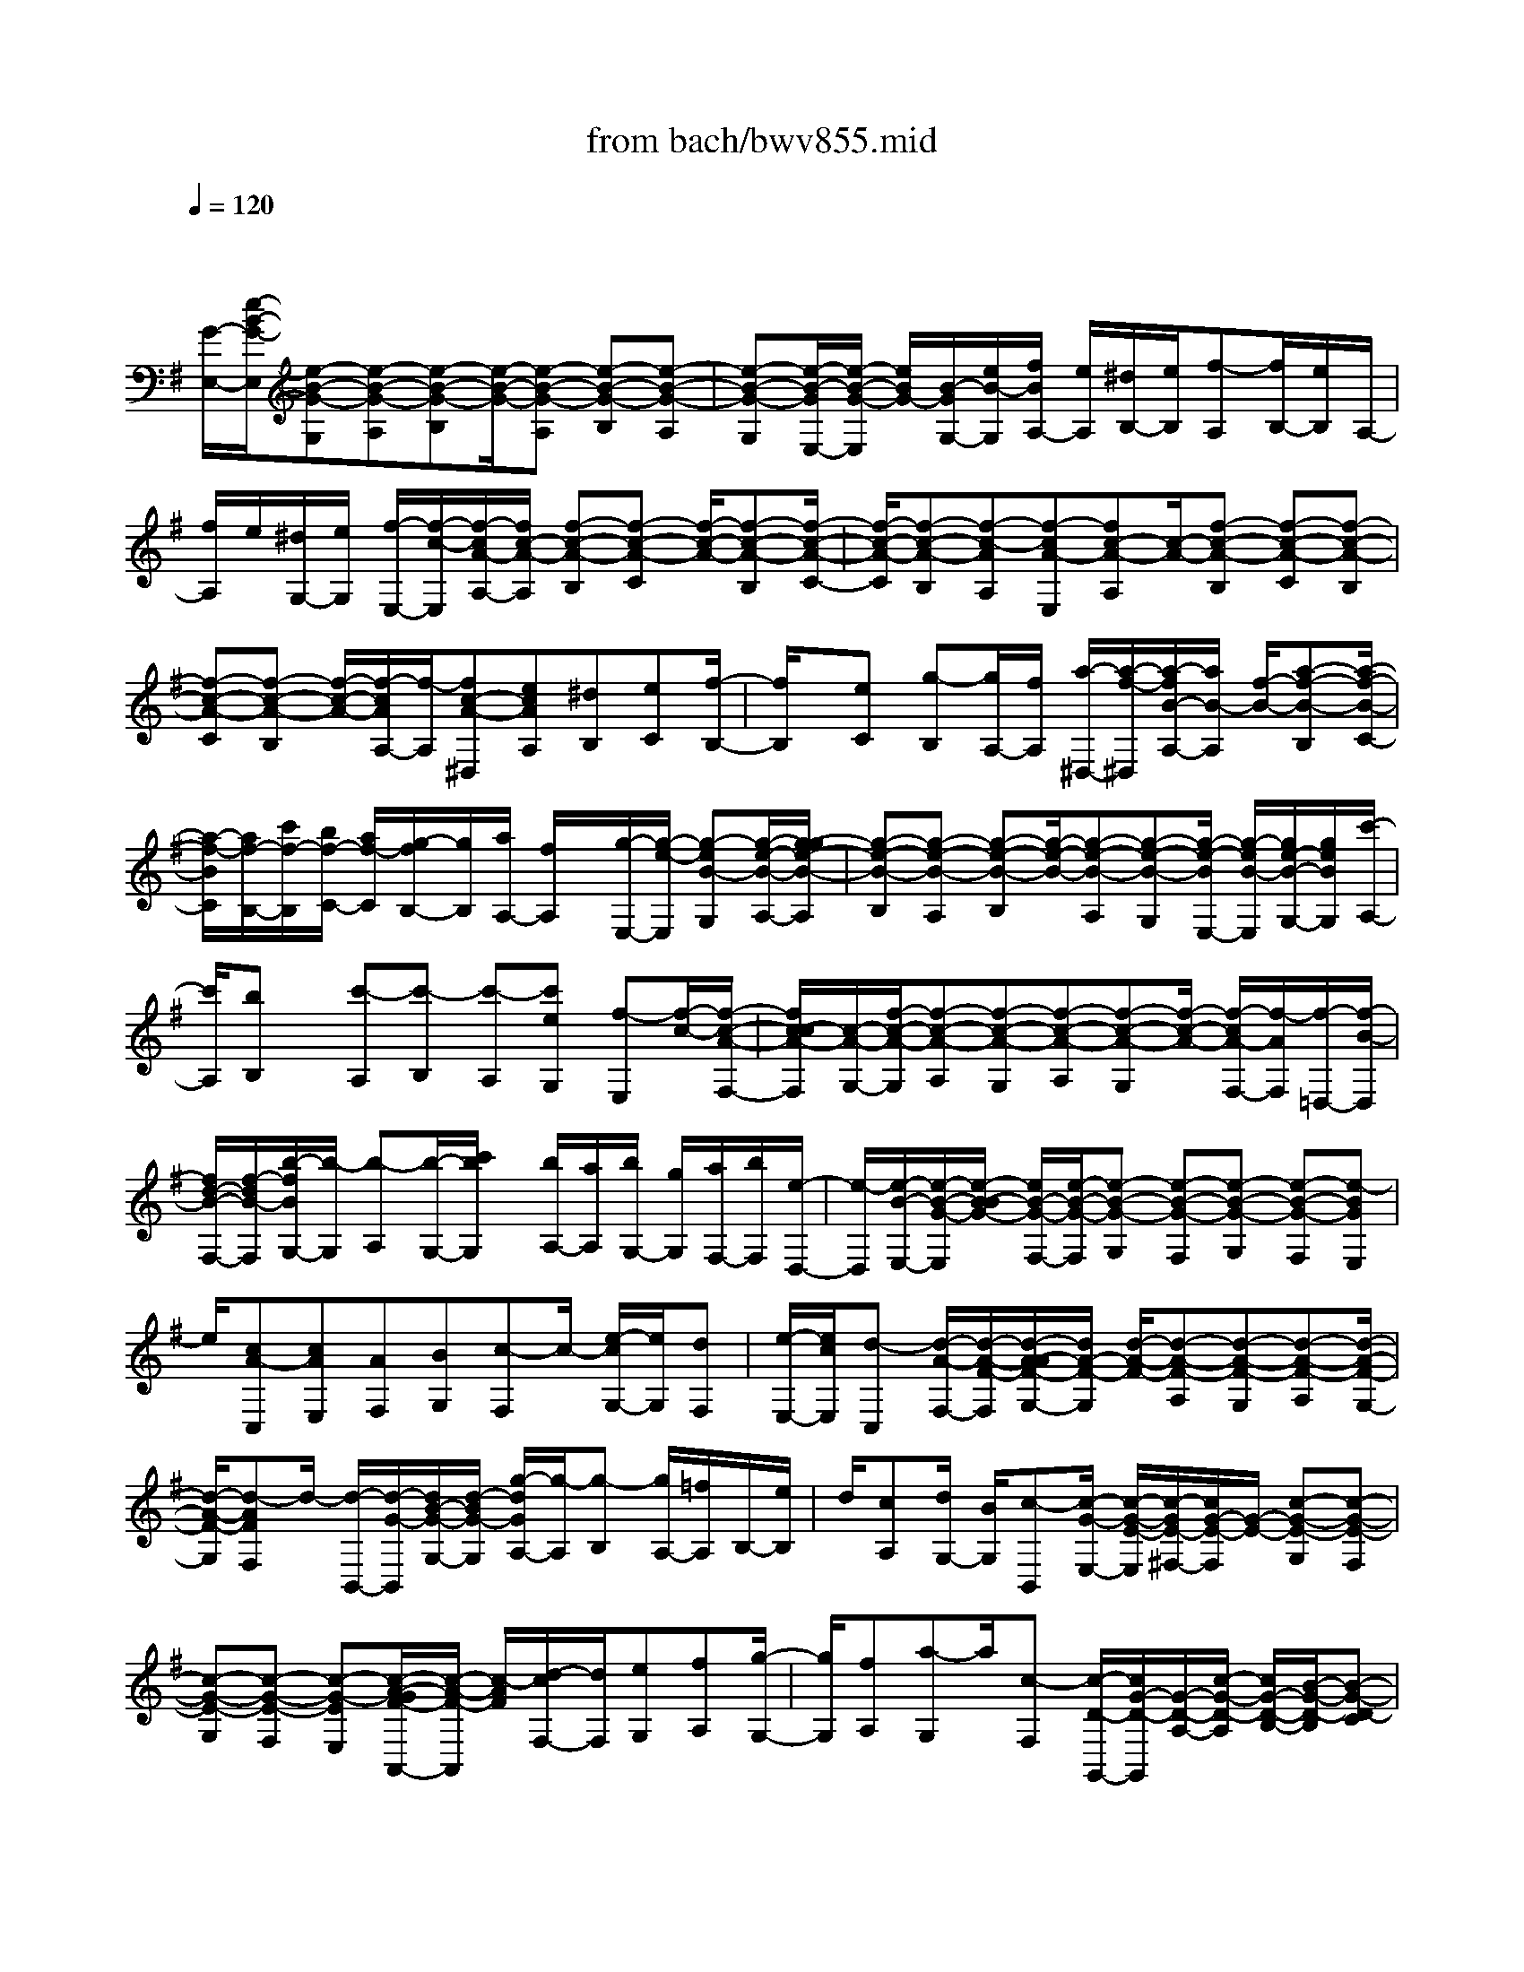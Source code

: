 X: 1
T: from bach/bwv855.mid
M: 4/4
L: 1/8
Q:1/4=120
% Last note suggests minor mode tune
K:G % 1 sharps
V:1
% harpsichord: John Sankey
%%MIDI program 6
%%MIDI program 6
%%MIDI program 6
%%MIDI program 6
%%MIDI program 6
%%MIDI program 6
%%MIDI program 6
%%MIDI program 6
%%MIDI program 6
%%MIDI program 6
%%MIDI program 6
%%MIDI program 6
% Track 1
x/2
[G/2-E,/2-][e/2-B/2-G/2-E,/2][e-B-G-G,][e-B-G-A,][e-B-G-B,][e/2-B/2-G/2-][e-B-G-A,] [e-B-G-B,][e-B-G-A,]| \
[e-B-G-G,][e/2-B/2-G/2E,/2-][e/2-B/2-G/2-E,/2] [e/2B/2G/2-][B/2-G/2G,/2-][e/2B/2-G,/2][f/2B/2A,/2-] [e/2A,/2][^d/2B,/2-][e/2B,/2][f-A,][f/2B,/2-][e/2B,/2]A,/2-| \
[f/2A,/2]e/2[^d/2G,/2-][e/2G,/2] [f/2-E,/2-][f/2-c/2-E,/2][f/2-c/2A/2-A,/2-][f/2c/2-A/2-A,/2] [f-c-A-B,][f-c-A-C] [f/2-c/2-A/2-][f-c-A-B,][f/2-c/2-A/2-C/2-]| \
[f/2-c/2-A/2-C/2][f-c-A-B,][f-c-AA,][f-cA-E,][fc-A-A,][c/2-A/2-][f-c-A-B,] [f-c-A-C][f-c-A-B,]|
[f-c-A-C][f-c-A-B,] [f/2-c/2-A/2-][f/2-c/2A/2A,/2-][f/2-A,/2][fc-A-^D,][ecAA,][^dB,][eC][f/2-B,/2-]| \
[f/2B,/2]x/2[eC] [g-B,][g/2A,/2-][f/2A,/2] [a/2-^D,/2-][a/2-f/2-^D,/2][a/2-f/2B/2-A,/2-][a/2B/2-A,/2] [f/2-B/2-][a-f-B-B,][a/2-f/2-B/2-C/2-]| \
[a/2-f/2-B/2C/2][a/2f/2-B,/2-][c'/2f/2-B,/2][b/2f/2-C/2-] [a/2f/2-C/2][g/2-f/2B,/2-][g/2B,/2][a/2A,/2-] [f/2A,/2]x/2[g/2-E,/2-][g/2-e/2-E,/2] [g-eB-G,][g/2-e/2-B/2-A,/2-][g/2-g/2e/2-B/2-A,/2]| \
[g-e-B-B,][g-e-B-A,] [g-e-B-B,][g/2-e/2-B/2-][g-e-B-A,][g-e-B-G,][g/2-e/2-B/2E,/2-] [g/2-e/2B/2-E,/2][g/2e/2-B/2-G,/2-][g/2e/2B/2G,/2][c'/2-A,/2-]|
[c'/2A,/2][bB,]x/2 [c'-A,][c'-B,] [c'-A,][c'eG,] [f-E,][f/2-c/2-][f/2-c/2-A/2-F,/2-]| \
[f/2c/2-c/2A/2-F,/2][c/2-A/2-G,/2-][f/2-c/2-A/2-G,/2][f-c-A-A,][f-c-A-G,][f-c-A-A,][f-c-A-G,][f/2-c/2-A/2-] [f/2-c/2A/2-F,/2-][f/2-A/2F,/2][f/2-=D,/2-][f/2-B/2-D,/2]| \
[f/2d/2-B/2-F,/2-][f/2-d/2B/2-F,/2][b/2-f/2B/2G,/2-][b/2-G,/2] [b-A,][b/2-G,/2-][c'/2b/2G,/2] x/2[b/2A,/2-][a/2A,/2][b/2G,/2-] [g/2G,/2][a/2F,/2-][b/2F,/2][e/2-D,/2-]| \
[e/2-D,/2][e/2-B/2-E,/2-][e/2-B/2-G/2-E,/2][e/2-B/2-B/2G/2-] [e/2B/2-G/2-F,/2-][e/2-B/2-G/2-F,/2][e-B-G-G,] [e-B-G-F,][e-B-G-G,] [e-B-G-F,][e-BGE,]|
e/2[cA-C,][cAE,][AF,][BG,][c-F,]c/2- [e/2-c/2G,/2-][e/2G,/2][dF,]| \
[e/2-E,/2-][e/2c/2E,/2][d-C,] [d/2-A/2-F,/2-][d/2-A/2-F/2-F,/2][d/2-A/2-A/2F/2-G,/2-][d/2A/2-F/2-G,/2] [d/2-A/2-F/2-][d-A-F-A,][d-A-F-G,][d-A-F-A,][d/2-A/2-F/2-G,/2-]| \
[d/2-A/2-F/2-G,/2][d-AFF,]d/2- [d/2-B,,/2-][d/2-G/2-B,,/2][d/2B/2-G/2-G,/2-][d/2-B/2G/2-G,/2] [g/2-d/2G/2A,/2-][g/2-A,/2][g-B,] [g/2A,/2-][=f/2A,/2]B,/2-[e/2B,/2]| \
d/2[cA,][d/2G,/2-] [B/2G,/2][c-B,,][c/2-G/2-E,/2-] [c/2-G/2-E/2-E,/2][c/2-G/2E/2-^F,/2-][c/2G/2-E/2-F,/2][G/2-E/2-] [c-G-E-G,][c-G-E-F,]|
[c-G-E-G,][c-G-E-F,] [c-G-EE,][c/2-A/2-G/2F/2-A,,/2-][c/2-A/2-F/2-A,,/2] [c/2-A/2F/2][d/2-c/2F,/2-][d/2F,/2][eG,][fA,][g/2-G,/2-]| \
[g/2G,/2][fA,][a-G,]a/2[c-F,] [c/2-D/2-G,,/2-][c/2G/2-D/2-G,,/2][G/2-D/2-A,/2-][c/2-G/2-D/2-A,/2] [c/2G/2-D/2-B,/2-][B/2-G/2-D/2-B,/2][B-G-D-C]| \
[B/2-G/2-D/2-][B-G-D-B,][B-G-D-C][B-G-D-B,][B-G-DA,][B/2-G/2D/2-G,/2-][B/2-D/2-G,/2][B/2G/2-D/2-B,/2-] [B/2G/2-D/2-B,/2][G/2-D/2-][B/2-G/2-D/2C/2-][B/2-G/2-C/2]| \
[BGD-][A/2D/2C/2-][G/2C/2] D/2-[F/2D/2][GC] [F/2B,/2-][E/2-B,/2]E/2-[e/2-E/2G,/2-] [e/2-^c/2-G,/2][e/2-^c/2A/2-^C/2-][e/2^c/2-A/2-^C/2][e/2-^c/2-A/2-D/2-]|
[e/2-^c/2-A/2-D/2][e-^c-A-E][e/2^c/2A/2D/2-] [f/2D/2]e/2E/2-[^d/2E/2] [e-=D][e/2^C/2-][f/2^C/2] [A/2-F,/2-][^d/2-A/2-F,/2][g^d-A-^D]| \
[f/2^d/2-A/2-E/2-][g/2^d/2-A/2-E/2][f/2^d/2-A/2-][g/2f/2^d/2-A/2-F/2-] [g/2^d/2-A/2-F/2][f/2^d/2-A/2-E/2-][g/2^d/2-A/2-E/2][f-^d-A-F][f/2^d/2A/2E/2-]E/2[e/2^D/2-] [f/2^D/2][B/2-E,/2-][^d/2B/2-E,/2]B/2-| \
[e/2-B/2-F,/2-][f/2e/2-B/2-F,/2][g-e-B-G,] [g-e-B-A,][g-e-B-G,] [g-e-B-A,][g/2-e/2-B/2-][g-e-B-G,][g/2-e/2-B/2F,/2-][g/2e/2F,/2][B/2-G/2-E,/2-]| \
[B/2G/2-E,/2][BGG,][AA,][G-B,]G/2- [G/2A,/2-]A,/2[F/2B,/2-][E/2B,/2] [^D-A,][^D/2G,/2-][E/2G,/2]|
[=F-E,][A/2-=F/2-A,/2-][=c/2-A/2-=F/2A,/2] [c/2-A/2][c/2B,/2-][B/2B,/2][A/2C/2-] [B/2C/2][c/2B,/2-][=d/2B,/2][c/2C/2-] [B/2C/2][c-B,][c/2A,/2-]| \
A,/2d/2[=F/2-D,/2-][B/2-=F/2-D,/2] [eB-=F-B,][d/2B/2-=F/2-C/2-][e/2d/2B/2-=F/2-C/2] [e/2B/2-=F/2-D/2-][d/2B/2-=F/2-D/2][e/2B/2-=F/2-C/2-][d/2B/2-=F/2-C/2] [e/2B/2-=F/2-][d-B-=F-D][d/2B/2=F/2C/2-]| \
C/2[c/2B,/2-][d/2B,/2][G/2-C,/2-] [B/2G/2-C,/2][c/2-G/2-D,/2-][d/2c/2-G/2-D,/2][e-c-G-E,][e/2-c/2-G/2-][e-c-G-=F,] [e-c-G-E,][e-c-G-=F,]| \
[e-c-G-E,][ecGD,] [G-E-C,][G/2-E/2-][G-E-E,][dG-E-=F,][cGEG,][d-=F,][d/2B/2-G,/2-]|
[B/2G,/2][^G-=F,]^G/2 [A-E,][d/2-A/2C,/2-][d/2-A/2-C,/2] [d/2-A/2^F/2-F,/2-][d/2A/2-F/2-F,/2][d-A-F-=G,] [d-A-F-A,][d-A-F-G,]| \
[d/2-A/2-F/2-][d-A-F-A,][d-A-F-G,][dAFF,][B-^G-B,,][=fB-^G-^G,][B/2-^G/2-] [eB-^G-A,][d/2-B/2^G/2B,/2-][d/2B,/2]| \
[d-A,][d/2B,/2-][c/2B,/2] [d/2A,/2-][c/2A,/2][d/2^G,/2-][B/2^G,/2] x/2[c/2-A,/2-][c/2-A/2-A,/2][c/2-A/2E/2-B,/2-] [c/2A/2-E/2-B,/2][c-A-E-C][c/2-A/2-E/2-D/2-]| \
[c/2-A/2-E/2-D/2][c-A-E-C][c/2-A/2-E/2-] [c-A-E-D][c-A-E-C] [c-A-E-B,][c/2-A/2E/2-=G,/2-][c/2-A/2-E/2G,/2] [c-AE-A,][c/2A/2-E/2-B,/2-][c/2-A/2-E/2-B,/2]|
[c/2-A/2-E/2-][c-A-E-C][c-A-E-B,][c-A-E-C][c-A-E-B,][c-A-EA,][cA-^D-^F,][A/2^D/2-][A-^D-A,]| \
[c-A-^D-B,][c-A-^D-C] [c-A^D-B,][c-A^D-C] [c/2-^D/2-][c-^G^D-B,][c/2-A/2-^D/2A,/2-] [c/2A/2A,/2][c-AE-E,][c/2-A/2-E/2-A,/2-]| \
[c/2-A/2E/2-A,/2][c-^GE-B,][c-AEC]c/2[E-B,] [AE-C][^GE-B,] [E/2-A,/2-][A/2-E/2-A,/2][c/2-A/2-E/2^D,/2-][c/2-A/2-A/2^D,/2]| \
[c/2-A/2F/2-A,/2-][c/2F/2-A,/2][A/2-F/2-][c-A-F-B,][c-A-F-C][c-A-F-B,][c-A-F-C][c-A-F-B,][c/2-A/2-F/2-][c/2-A/2-F/2A,/2-][c/2A/2A,/2]|
[A-F-^D,][A-F-F,] [B-A-F-=G,][BA-F-A,] [^c/2-A/2F/2G,/2-][^c/2-G,/2]^c/2-[^c/2A,/2-] A,/2[eG,][^d/2-F,/2-]| \
[^d/2F,/2][e/2-=D,/2-][e/2-B/2-D,/2][e/2-B/2^G/2-^G,/2-] [e/2B/2-^G/2-^G,/2][e-B-^G-A,][e/2-B/2-^G/2-] [e-B-^G-B,][e-B-^G-A,] [e-B-^G-B,][e-B-^G-A,]| \
[e-B^G-^G,][e/2-^G/2][e-^c-^C,][e/2-^c/2^A/2-E,/2-][e/2^c/2-^A/2-E,/2][^c/2-^A/2-F,/2-] [e/2-^c/2-^A/2-F,/2][e-^c-^A-=G,][e-^c-^A-F,][e-^c-^A-G,][e/2-^c/2-^A/2-]| \
[e-^c-^A-F,][e-^c^AE,] [e/2-=C,/2-][e/2-F/2-C,/2][e/2=A/2-F/2-F,/2-][e/2A/2-F/2-F,/2] [A/2-F/2-G,/2-][^d/2-A/2F/2-G,/2][^d/2F/2][f/2A,/2-] A,/2[a-G,][c'/2-a/2-A,/2-]|
[c'/2a/2A,/2][b-G,][b/2F,/2-] [^d/2F,/2][e-B,,][e/2-B/2-] [e/2B/2G/2-E,/2-][B/2-G/2-E,/2][e-B-G-F,] [e-B-G-G,][e-B-G-F,]| \
[e-B-G-G,][e/2-B/2-G/2-][e-B-G-F,][e-B-G-E,][e/2-B/2G/2-^A,,/2-] [e/2-^c/2-G/2^A,,/2][e/2-^c/2-E,/2-][e/2-^c/2G/2-E,/2][e^c-G-F,][e-^c-G-G,][e/2^c/2G/2-]| \
[f/2-G/2F,/2-][f/2F,/2][e/2G,/2-][^d/2G,/2] [e/2F,/2-][^c/2F,/2]E,/2-[^d/2-E,/2] [^d/2F/2-B,,/2-][B/2-F/2-B,,/2][e/2B/2-F/2-F,/2-][^d/2B/2-F/2-F,/2] [e/2B/2-F/2-][^d/2B/2-F/2-G,/2-][e/2B/2-F/2-G,/2][^d/2B/2-F/2-=A,/2-]| \
[e/2^d/2B/2-F/2-A,/2][e/2B/2-F/2-G,/2-][^d/2-B/2-F/2-G,/2][^d-B-F-A,][^d-BFG,][^d/2F,/2-] [e/2-F,/2]e/2[G/2-E,/2-][B/2-G/2-E,/2] [e-B-G-G,][e-B-G-A,]|
[e-B-G-B,][e-B-G-A,] [e/2-B/2-G/2-][e-B-G-B,][e-B-G-A,][e-B-GG,][e-B-E-=D,][e/2-B/2^G/2-E/2-^G,/2-][e/2B/2-^G/2-E/2-^G,/2][B/2-^G/2-E/2-]| \
[e-B-^G-E-A,][e-B-^G-E-B,] [e-B-^G-E-A,][e-B-^G-E-B,] [e-B-^G-E-A,][e-B-^G-E^G,] [e/2-B/2^G/2][e/2-E/2-=C,/2-][e/2-A/2-E/2-C,/2][e/2-A/2-E/2-A,/2-]| \
[e/2c/2-A/2-E/2-A,/2][e-c-A-E-B,][e-c-A-E-C][e/2-c/2-A/2-E/2-][e-c-A-E-B,] [e-c-A-E-C][e-c-A-E-B,] [e-c-AE-A,][e/2-c/2E/2-^G,/2-][e/2-^G/2-E/2-^G,/2]| \
[e/2-^G/2-E/2-][e/2-B/2-^G/2-E/2-B,/2-][e/2d/2-B/2-^G/2-E/2-B,/2][e-d-B-^G-EC][e-d-B-^G-D][e-d-B-^G-C][e/2-d/2-B/2-^G/2-][e-d-B-^G-D] [e/2-d/2-B/2-^G/2C/2-][e/2-d/2-B/2-C/2][e/2d/2-B/2B,/2-][d/2B,/2]|
x/2[e/2c/2A,/2][a/2C/2][b/2D/2] [c'/2E/2][b/2D/2][c'/2E/2][b/2D/2] [a/2C/2][e/2A,/2][a/2C/2][b/2D/2] [c'/2E/2][b/2D/2][c'/2E/2][b/2D/2]| \
[a/2C/2][b/2A,/2][a/2D/2][^g/2E/2] [a/2=F/2][b/2E/2][a/2=F/2][^g/2E/2] [a/2D/2][d/2-A,/2][d/2D/2][b/2-E/2] [b/2-=F/2][b/2E/2][a/2=F/2][^g/2E/2]| \
[a/2D/2][=f/2^G,/2][B/2D/2][c/2E/2] [d/2=F/2][c/2E/2][d/2=F/2][c/2E/2] [B/2D/2][e/2^G,/2][d/2B,/2][e/2C/2] [=f/2D/2][e/2C/2][=f/2D/2][e/2C/2]| \
[d/2B,/2][c/2A,/2][^G/2B,/2][A/2C/2] [B/2D/2][A/2C/2][^G/2D/2][A/2C/2] [B/2B,/2][c/2A,/2][a/2B,/2][=g/2C/2] [=f/2D/2][e/2C/2][=f/2D/2][e/2C/2]|
[d/2B,/2][^c/2A,/2][e/2^C/2][^f/2D/2] [g/2E/2][f/2D/2][g/2E/2][f/2D/2] [e/2^C/2][^d/2-F,/2-][f/2^d/2^D/2F,/2][g/2E/2] [a/2F/2][g/2E/2][a/2F/2][g/2E/2]| \
[f/2^D/2][g/2-E/2-][g/2G/2E/2E,/2][A/2F,/2] [B/2G,/2][A/2F,/2][B/2G,/2][A/2F,/2] [G/2E,/2][=f/2-=D,/2][=f/2^G/2E,/2][A/2=F,/2] [B/2=G,/2][A/2=F,/2][B/2G,/2][A/2=F,/2]| \
[^G/2E,/2][e/2-=C,/2-][e/2A/2^F,/2C,/2][B/2^G,/2] [c/2A,/2][B/2^G,/2][c/2A,/2][B/2^G,/2] [A/2F,/2][d/2B,,/2][B/2^G,/2][c/2A,/2] [d/2B,/2][c/2A,/2][d/2B,/2][c/2A,/2]| \
[B/2^G,/2][c/2-A,/2-][c/2A/2A,/2A,,/2][^G/2B,,/2] [A/2C,/2][E/2-B,,/2][A/2E/2C,/2][^G/2B,,/2] [A/2A,,/2][c/2-=G,,/2][c/2-A,,/2][c/2-B,,/2] [c/2-C,/2][c/2-B,,/2][c/2-C,/2][c/2-B,,/2]|
[c/2-A,,/2][c/2F,,/2-][A/2A,,/2F,,/2][^G/2B,,/2] [A/2C,/2][^D/2B,,/2][A/2C,/2][^G/2B,,/2] [A/2A,,/2][c/2-E,,/2-][c/2A/2A,,/2E,,/2][^G/2B,,/2] [A/2C,/2][E/2B,,/2][A/2C,/2][^G/2B,,/2]| \
[A/2A,,/2][c/2-^D,,/2-][c/2F/2A,,/2^D,,/2][=G/2B,,/2] [A/2C,/2][G/2B,,/2][F/2C,/2][E/2B,,/2] [^D/2A,,/2][B/2-E,,/2-][B/2E/2G,,/2E,,/2][F/2A,,/2] [G/2B,,/2][F/2A,,/2][E/2B,,/2][^D/2A,,/2]| \
[E/2G,,/2][A-C,,-][g/2A/2C,,/2-] [a/2C,,/2-][b/2C,,/2-][a/2C,,/2-][b/2C,,/2-] [a/2C,,/2]g/2A/2-[f/2A/2-A,/2] [g/2A/2-B,/2][a/2A/2-C/2][g/2A/2-B,/2][a/2A/2-C/2]| \
[g/2A/2-B,/2][f/2A/2A,/2][^A/2-^C,/2-][e/2^A/2-^C,/2-] [f/2^A/2-^C,/2-][g/2^A/2-^C,/2-][f/2^A/2-^C,/2-][g/2^A/2^C,/2] f/2e/2[^d/2-B,,/2-][^d/2-=A/2F,/2B,,/2-] [^d/2-B/2G,/2B,,/2][^d/2-=c/2A,/2][^d/2-B/2G,/2][^d/2-c/2A,/2]|
[^d/2-B/2G,/2][^d/2A/2F,/2][G/2-B,,/2-][B/2G/2-G,/2B,,/2-] [c/2G/2-A,/2B,,/2][=d/2G/2-B,/2][c/2G/2-A,/2][d/2G/2-B,/2] [c/2G/2-A,/2][B/2G/2G,/2][A/2-B,,/2-][A/2-F/2A,/2B,,/2-] [A/2G/2B,/2B,,/2][A/2C/2][G/2B,/2][A/2C/2]| \
[G/2B,/2][F/2A,/2][E/2-B,,/2-][G/2E/2-B,/2B,,/2] [A/2E/2-C/2][B/2E/2-D/2][A/2E/2-C/2][B/2E/2-D/2] [A/2E/2-C/2][G/2E/2B,/2][^D/2-B,,/2-][F/2^D/2-A,/2B,,/2-] [G/2^D/2-B,/2B,,/2][A/2^D/2-C/2][G/2^D/2-B,/2][A/2^D/2C/2]| \
[G/2B,/2][F/2A,/2][^C/2-B,,/2-][E/2^C/2-G,/2B,,/2-] [F/2^C/2-A,/2B,,/2][G/2^C/2B,/2][F/2A,/2][G/2B,/2] [F/2A,/2][E/2G,/2][^D/2-B,,/2-][^D/2-A,/2F,/2B,,/2-] [^D/2-B,/2G,/2B,,/2][^D/2-=C/2A,/2][^D/2-B,/2G,/2][^D/2C/2A,/2]| \
[B,/2G,/2][A,/2F,/2][B,G,] [^C/2B,/2][^D/2A,/2][E/2G,/2][F/2F,/2] [G/2E,/2][A/2^D,/2][B/2F,/2][=c/2-B,,/2-] [c/2-F/2^D,/2B,,/2-][c/2-G/2E,/2B,,/2-][c/2-A/2F,/2B,,/2-][c/2-G/2E,/2B,,/2-]|
[c/2-A/2F,/2B,,/2-][c/2-G/2E,/2B,,/2-][c/2-F/2^D,/2B,,/2-][^c/2-=c/2B,,/2-B,,/2] [^c/2-G/2E,/2B,,/2-][^c/2-A/2F,/2B,,/2-][^c/2-B/2G,/2B,,/2-][^c/2-A/2F,/2B,,/2-] [^c/2-B/2G,/2B,,/2-][^c/2-A/2F,/2B,,/2-][^c/2G/2E,/2B,,/2][^d/2-B,,/2-] [^d/2-A/2F,/2B,,/2-][^d/2-B/2G,/2B,,/2-][^d/2-=c/2A,/2B,,/2-][^d/2-B/2G,/2B,,/2-]| \
[^d/2-c/2A,/2B,,/2-][^d/2-B/2G,/2B,,/2-][^d/2A/2F,/2B,,/2][eG-E,-C,-][G/2-E,/2-C,/2-][=d/2G/2-E,/2-C,/2-][c/2G/2E,/2-C,/2-] [B/2E,/2C,/2]A/2G/2F/2 E/2[c/2-A,,/2-][c/2B/2B,,/2A,,/2]x/2| \
[A/2C,/2][G/2D,/2][F/2E,/2][E/2F,/2] [^D/2^G,/2][^C/2A,/2][^D-B,B,,-] [^D3/2-B,3/2-B,,3/2-][F/2-^D/2-B,/2B,,/2-] [F/2-^D/2B,,/2-][F-A,B,,][F/2-=G,/2-B,,/2-]| \
[FG,-B,,-][E-G,B,,-] [E3/2A,3/2-F,3/2-B,,3/2-][^D-A,F,B,,-][E/2-^D/2B,/2-^G,/2-E,/2-B,,/2-E,,/2-][E3-B,3-^G,3-E,3-B,,3-E,,3-]|
[E8-B,8-^G,8-E,8-B,,8-E,,8-]| \
[E3/2-B,3/2-^G,3/2-E,3/2-B,,3/2E,,3/2-][E3/2B,3/2^G,3/2E,3/2E,,3/2]x4E/2x/2| \
 (3=GBe  (3^de=d e/2x/2 (3^ce=ce/2B/2| \
x/2 (3e^de (3^A^cG (3FG^AF/2x/2E/2|
[=D/2-B,,/2]D/2D,/2[B/2F,/2] [B/2-^A/2B,/2]B/2-[B/2^A,/2][f/2B,/2] x/2[g/2=A,/2][f/2B,/2][e/2^G,/2] x/2[d/2B,/2][^c/2=G,/2]x/2| \
[e/2B,/2][d/2-F,/2][d/2-B,/2]d/2- [d/2-^A,/2][d/2-B,/2]d/2-[d/2=F,/2] [^c/2^G,/2][B/2D,/2]x/2[^A/2^C,/2] [B/2D,/2]x/2[^c/2=F,/2][^A/2^C,/2]| \
[B/2B,,/2]x/2[^c/2^A,,/2-][^F/2^A,,/2] x/2[^A/2F,/2=F,/2][^c/2^F,/2-][e/2F,/2-] F,/2[^A/2F/2][^c/2=G/2]x/2 [e/2F/2][g/2E/2][f/2D/2]x/2| \
[e/2^C/2][g/2E/2]x/2[f/2D/2-] [e/2D/2-][d/2D/2-]D/2-[^c/2D/2-] [B/2D/2-]D/2[^A/2^C/2][^G/2B,/2] x/2[F/2^A,/2][d/2-B,/2][d/2-^C/2]|
d/2-[d/2-=A,/2][d/2-B,/2]d/2- [d/2^G,,/2-][E/2^G,,/2][^G/2E,/2]^D,/2 [B/2E,/2-][=d/2E,/2-]E,/2[^G/2E/2] [B/2=F/2][d/2E/2]x/2[=f/2D/2]| \
[e/2=C/2]x/2[d/2B,/2][=f/2D/2] [e/2C/2-]C/2-[d/2C/2-][c/2C/2-] C/2-[B/2C/2-][A/2C/2][^G/2B,/2] x/2[^F/2A,/2][E/2^G,/2]x/2| \
[c/2-A,/2][c/2-B,/2][c/2-=G,/2]c/2- [c/2-A,/2][cF,,]A/2 [D/2D,/2][E/2D,/2-^C,/2]D,/2-[F/2D,/2] [G/2E,/2]x/2[A/2F,/2][B/2G,/2]| \
[=c/2A,/2]x/2[d/2B,/2][e/2C/2] x/2[f/2A,/2][g/2B,/2][f/2A,/2] x/2[a/2C/2][g/2B,/2]x/2 [f/2A,/2][e/2G,/2][d/2F,/2]x/2|
[c/2E,/2][B/2D,/2]x/2[g/2E,/2] [A/2C,/2][f/2D,/2]x/2[G/2B,,/2-] [B/2B,,/2]x/2[d/2G,/2F,/2][g/2G,/2-] [f/2G,/2-]G,/2[g/2D/2][=f/2E/2]| \
x/2[g/2D/2][e/2C/2]x/2 [g/2B,/2][^d/2A,/2][g/2C/2]x/2 [=d/2B,/2-][g/2B,/2-]B,/2-[^f/2B,/2-] [g/2B,/2-][^c/2B,/2-]B,/2[e/2A,/2]| \
[^A/2G,/2]x/2[=A/2F,/2][^A/2G,/2] [^c/2F,/2]x/2[=A/2G,/2][G/2A,/2] x/2[F/2-D,/2][F/2F,/2][d/2A,/2] ^c/2[d/2-D/2][d/2-^C/2]d/2| \
[a/2D/2][b/2=C/2][a/2D/2]x/2 [g/2B,/2][f/2D/2]x/2[e/2^A,/2] [g/2D/2][f/2-=A,/2]f/2-[f/2-D/2] [f/2-^C/2]f/2-[f/2-D/2][f/2^G,/2]|
[e/2B,/2]x/2[d/2=F,/2][^c/2E,/2] x/2[d/2=F,/2][e/2^G,/2][^c/2E,/2] x/2[d/2D,/2][e/2^C,/2-]^C,/2 d/2[^c/2A,,/2-][B/2A,,/2]x/2| \
[A/2^C,/2-][^G/2^C,/2]x/2[e/2E,/2-] [d/2E,/2][^c/2A,/2-]A,/2B/2 [A/2^C,/2-]^C,/2=G/2[^F/2-A,/2] [F/2G,/2]x/2[D/2-F,/2][D/2E,/2]| \
x/2[F/2-D,/2][F/2^C,/2][A/2-A,/2] A/2G,/2[d/2-F,/2]d/2 E,/2[F/2-D,/2][F/2=C,/2]x/2 [d/2B,,/2-][c/2B,,/2]x/2[B/2G,,/2-]| \
[A/2G,,/2][G/2B,,/2-]B,,/2F/2 [d/2D,/2-]D,/2c/2[B/2G,/2-] [A/2G,/2]x/2[G/2B,,/2-][=F/2B,,/2] x/2[E/2-G,/2][E/2=F,/2][C/2-E,/2]|
C/2D,/2[E/2-C,/2]E/2 B,,/2[G/2-G,/2][G/2=F,/2]x/2 [c/2-E,/2][c/2D,/2]x/2[E/2-C,/2] [E/2B,,/2][e/2E,/2]x/2[d/2D,/2]| \
[c/2C,/2]x/2[B/2B,,/2][A/2A,,/2] [^G/2^G,,/2]x/2[e/2E,/2][d/2D,/2] x/2[c/2C,/2][B/2B,,/2][A/2A,,/2] x/2[^G/2^G,,/2][A/2-A,,/2]A/2| \
[c/2-C,/2][e/2-c/2E,/2][a/2-e/2A,/2]a/2 ^G,/2[e/2A,/2]x/2[=f/2=G,/2] [e/2A,/2][d/2^F,/2]x/2[c/2A,/2] [B/2=F,/2]x/2[d/2A,/2][c/2-E,/2]| \
[c/2-A,/2]c/2-[c/2-^G,/2][c/2-A,/2] c/2-[c/2^D,/2][B/2^F,/2][A/2C,/2] x/2[^G/2B,,/2][A/2C,/2]x/2 [F/2^D,/2][^D/2B,,/2][B/2A,,/2]x/2|
[E/2=G,,/2-][G/2G,,/2]x/2[B/2E,/2^D,/2] [e/2E,/2-][^d/2E,/2-]E,/2[e/2B,/2] [=d/2C/2]x/2[e/2B,/2][^c/2A,/2] [e/2G,/2]x/2[=c/2F,/2][e/2A,/2]| \
x/2[B/2G,/2-][e/2G,/2-][^d/2G,/2-] G,/2-[e/2G,/2-][^A/2G,/2-]G,/2 [^c/2F,/2][G/2E,/2]x/2[F/2^D,/2] [G/2E,/2][^A/2F,/2]x/2[F/2^D,/2]| \
[E/2E,/2]x/2[^D/2-F,/2][^D/2B,,/2] [B/2^D,/2]^A/2[B/2-F,/2][B/2-=A,/2] B/2[b/2^D,/2][=c'/2F,/2][b/2A,/2] x/2[a/2C/2][g/2B,/2]x/2| \
[f/2A,/2][a/2C/2][g/2-B,/2]g/2- [g/2-A,/2][g/2-G,/2]g/2-[g/2-F,/2] [g/2E,/2][f/2^D,/2]x/2[e/2^C,/2] [^d/2B,,/2]x/2[e/2G,/2-][f/2G,/2-]|
[=d/2G,/2-]G,/2-[e/2G,/2]^cA,,/2[a/2^C,/2][a/2-g/2E,/2] a/2-[a/2G,/2][a/2^C,/2]x/2 [^a/2E,/2][=a/2G,/2][g/2^A,/2]x/2| \
[=f/2=A,/2][e/2G,/2]x/2[g/2^A,/2] [=f/2-=A,/2][=f/2-G,/2]=f/2-[=f/2-=F,/2] [=f/2-E,/2]=f/2-[=f/2D,/2][e/2=C,/2] [d/2B,,/2]x/2[^c/2A,,/2][d/2=F,/2-]| \
=F,/2-[e/2=F,/2-][=c/2=F,/2-][d/2=F,/2] x/2B/2-[B/2D,/2]x/2 [g/2^f/2G,,/2][g/2-A,,/2][g/2-B,,/2]g/2 [A/2C,/2][B/2D,/2]x/2[c/2E,/2]| \
[d/2=F,/2][e/2G,/2]x/2[=f/2A,/2] [d/2B,/2]x/2[e/2C/2][d/2B,/2] [g/2E/2]x/2[=f/2D/2][e/2^C/2] x/2[d/2^A,/2][^c/2=A,/2][^A/2G,/2]|
x/2[=A/2=F,/2][^A/2D/2]x/2 [G/2E,/2][=A/2^C/2][=F/2-D,/2]=F/2 =F,/2[d/2A,/2]^c/2[d/2-D/2] [d/2-^C/2][a/2d/2D/2]x/2[^a/2=C/2]| \
[=a/2D/2]x/2[g/2B,/2][=f/2D/2] [e/2^A,/2]x/2[g/2D/2][=f/2-=A,/2] =f/2-[=f/2-D/2][=f/2-^C/2][=f/2-D/2] =f/2-[=f/2^G,/2][e/2B,/2]x/2| \
[d/2=F,/2][=c/2E,/2][d/2=F,/2]x/2 [c/2^G,/2][d/2E,/2]x/2[e/2D,/2] [A/2C,/2-][c/2C,/2]x/2[e/2A,/2] [a/2A,/2-^G,/2]A,/2-[^g/2A,/2][a/2E/2]| \
[=g/2=F/2]x/2[a/2E/2][^f/2D/2] x/2[a/2C/2][=f/2B,/2][a/2D/2] x/2[e/2C/2-][a/2C/2-]C/2- [^g/2C/2-][a/2C/2]x/2^d/2|
[^f/2B,/2][c/2A,/2]x/2[B/2^G,/2] [c/2A,/2]x/2[^d/2F,/2][B/2^D,/2] [A/2F,/2]x/2[^G/2-B,/2][^G/2A,/2] x/2[E/2-^G,/2][E/2F,/2][^G/2-E,/2]| \
^G/2^D,/2[B/2-B,/2]B/2 A,/2[e/2-^G,/2][e/2F,/2]x/2 [^G/2-E,/2][^G/2=D,/2]x/2[e/2^C,/2-] [d/2^C,/2][^c/2A,,/2-]A,,/2B/2| \
[A/2^C,/2-]^C,/2^G/2[e/2E,/2-] [d/2E,/2]x/2[^c/2A,/2-][B/2A,/2] x/2[A/2^C,/2-][=G/2^C,/2][F/2-A,/2] F/2G,/2[D/2-F,/2]D/2| \
E,/2[F/2-D,/2][F/2^C,/2]x/2 [A/2-A,/2][A/2G,/2]x/2[d/2-F,/2] [d/2E,/2][F/2-D,/2]F/2=C,/2 [d/2B,,/2-]B,,/2c/2[B/2G,,/2-]|
[A/2G,,/2]x/2[G/2B,,/2-][F/2B,,/2] x/2[d/2D,/2-][c/2D,/2][B/2G,/2-] G,/2A/2[G/2B,,/2-]B,,/2 F/2[B/2B,/2][A/2A,/2]x/2| \
[G/2G,/2][F/2F,/2]x/2[E/2E,/2] [^D/2^D,/2][B/2B,/2]x/2[A/2A,/2] [G/2G,/2]x/2[F/2F,/2][E/2E,/2] [^D/2^D,/2]x/2[E/2-E,/2-][G/2-E/2-E,/2B,,/2-]| \
[G/2-E/2-B,,/2][B/2-G/2-E/2-G,,/2-][e/2-B/2-G/2E/2G,,/2E,,/2-][e/2B/2E,,/2-] [^d/2E,,/2][e/2B,/2][=d/2C/2]x/2 [e/2B,/2][^c/2A,/2]x/2[e/2G,/2] [=c/2F,/2][e/2A,/2]x/2[B/2G,/2]| \
[A/2F,/2]x/2[G/2E,/2-][c/2E/2E,/2] [B^D][A/2E/2][B-=D][B/2^G/2E/2][A/2-^C/2-][A/2=G/2E/2^C/2] x/2[A/2-=C/2-][A/2-F/2E/2C/2]A/2|
[G/2B,/2-][F/2B,/2-]B,/2[G/2A,/2-] [A/2A,/2-]A,/2[^D/2-B,/2-][F^DB,-][CB,]B,/2- [C-B,-B,,-][^D-CB,B,,-]| \
[^D-B,B,,-][^D/2-A,/2-B,,/2][^D/2A,/2] [^G,/2-E,,/2-][B,/2-^G,/2-E,,/2-][E4-B,4-^G,4-E,,4-][E-B,-^G,-E,,-]|[E8-B,8-^G,8-E,,8-]|[E6-B,6-^G,6-E,,6-] [E3/2B,3/2-^G,3/2-E,,3/2-]
% MIDI
